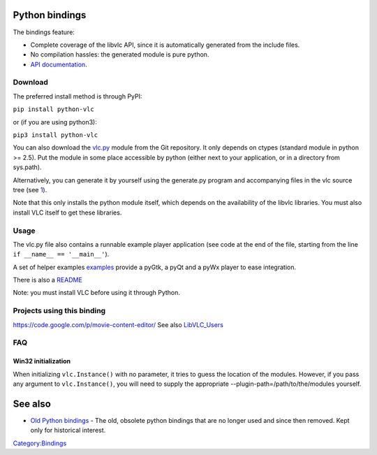 Python bindings
---------------

The bindings feature:

-  Complete coverage of the libvlc API, since it is automatically generated from the include files.
-  No compilation hassles: the generated module is pure python.
-  `API documentation <https://www.olivieraubert.net/vlc/python-ctypes/doc/>`__.

Download
~~~~~~~~

The preferred install method is through PyPI:

``pip install python-vlc``

or (if you are using python3):

``pip3 install python-vlc``

You can also download the `vlc.py <https://git.videolan.org/?p=vlc/bindings/python.git;a=tree;f=generated;b=HEAD>`__ module from the Git repository. It only depends on ctypes (standard module in python >= 2.5). Put the module in some place accessible by python (either next to your application, or in a directory from sys.path).

Alternatively, you can generate it by yourself using the generate.py program and accompanying files in the vlc source tree (see `1 <https://git.videolan.org/?p=vlc/bindings/python.git;a=tree>`__).

Note that this only installs the python module itself, which depends on the availability of the libvlc libraries. You must also install VLC itself to get these libraries.

Usage
~~~~~

The vlc.py file also contains a runnable example player application (see code at the end of the file, starting from the line ``if __name__ == '__main__'``).

A set of helper examples `examples <https://git.videolan.org/?p=vlc/bindings/python.git;a=tree;f=examples;hb=HEAD>`__ provide a pyGtk, a pyQt and a pyWx player to ease integration.

There is also a `README <https://git.videolan.org/?p=vlc/bindings/python.git;a=blob_plain;f=README.rst>`__

Note: you must install VLC before using it through Python.

Projects using this binding
~~~~~~~~~~~~~~~~~~~~~~~~~~~

https://code.google.com/p/movie-content-editor/ See also `LibVLC_Users <LibVLC_Users>`__

FAQ
~~~

Win32 initialization
^^^^^^^^^^^^^^^^^^^^

When initializing ``vlc.Instance()`` with no parameter, it tries to guess the location of the modules. However, if you pass any argument to ``vlc.Instance()``, you will need to supply the appropriate --plugin-path=/path/to/the/modules yourself.

See also
--------

-  `Old Python bindings <Old_Python_bindings>`__ - The old, obsolete python bindings that are no longer used and since then removed. Kept only for historical interest.

`Category:Bindings <Category:Bindings>`__
